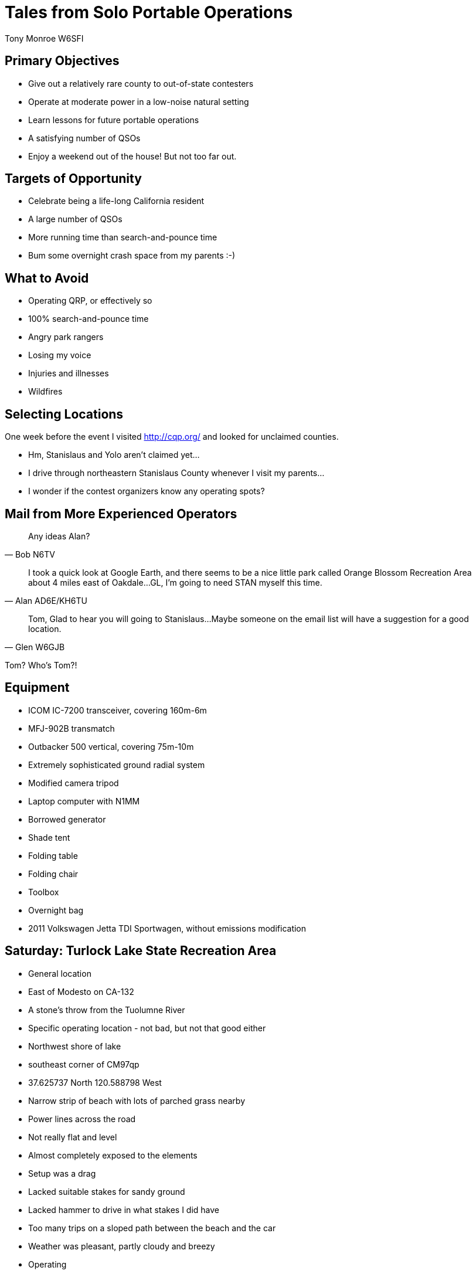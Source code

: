 = Tales from Solo Portable Operations
:Author: Tony Monroe W6SFI
:Date: October 2018
:backend: slidy
:badges:
:icons:
:linkcss:
:stylesheet: user.css
:title-image: img/qsl1.png
:subtitle: California QSO Party 2018
:conference-sponsor: South Bay Amateur Radio Association
:conference-title: General Meeting
:conference-dates: Month Year


== Primary Objectives

[role="incremental"]
- Give out a relatively rare county to out-of-state contesters
- Operate at moderate power in a low-noise natural setting
- Learn lessons for future portable operations
- A satisfying number of QSOs
- Enjoy a weekend out of the house!  But not too far out.

== Targets of Opportunity

[role="incremental"]
- Celebrate being a life-long California resident
- A large number of QSOs
- More running time than search-and-pounce time
- Bum some overnight crash space from my parents :-)
 
== What to Avoid

[role="incremental"]
- Operating QRP, or effectively so
- 100% search-and-pounce time
- Angry park rangers
- Losing my voice
- Injuries and illnesses
- Wildfires

== Selecting Locations

One week before the event I visited http://cqp.org/ and looked for
unclaimed counties.

[role="incremental"]
- Hm, Stanislaus and Yolo aren't claimed yet...
- I drive through northeastern Stanislaus County whenever I visit my parents...
- I wonder if the contest organizers know any operating spots?

== Mail from More Experienced Operators

[quote, Bob N6TV]
Any ideas Alan?

[quote, Alan AD6E/KH6TU]
I took a quick look at Google Earth, and there seems to
be a nice little park called Orange Blossom Recreation Area about 4
miles east of Oakdale...GL, I'm going to need STAN myself this time.

[quote, Glen W6GJB]
Tom,
Glad to hear you will going to
Stanislaus...Maybe someone on the email list will have a suggestion
for a good location.

Tom?  Who's Tom?!

== Equipment

[role="incremental"]
- ICOM IC-7200 transceiver, covering 160m-6m
- MFJ-902B transmatch
- Outbacker 500 vertical, covering 75m-10m
- Extremely sophisticated ground radial system
- Modified camera tripod
- Laptop computer with N1MM
- Borrowed generator
- Shade tent
- Folding table
- Folding chair
- Toolbox
- Overnight bag
- 2011 Volkswagen Jetta TDI Sportwagen, without emissions modification

== Saturday: Turlock Lake State Recreation Area

[role="TODO"]
- General location
  - East of Modesto on CA-132
  - A stone's throw from the Tuolumne River
- Specific operating location - not bad, but not that good either
  - Northwest shore of lake
  - southeast corner of CM97qp
  - 37.625737 North 120.588798 West
  - Narrow strip of beach with lots of parched grass nearby
  - Power lines across the road
  - Not really flat and level
  - Almost completely exposed to the elements
- Setup was a drag
  - Lacked suitable stakes for sandy ground
  - Lacked hammer to drive in what stakes I did have
  - Too many trips on a sloped path between the beach and the car
- Weather was pleasant, partly cloudy and breezy
- Operating
  - Noisy all day; don't know if it was power lines or generator
  - Chair was perhaps better for tailgating than operating
- Teardown was faster than setup but just as much of a drag

== Sightseeing Sunday: Knight's Ferry

[role="TODO"]
- One of the Stanislaus River parks.  https://www.stanislausriver.com/parks/
- Longest covered bridge west of the Mississippi River!
- Former grain mill and hydroelectric generator station.
- Managed by the Army Corps of Engineers.

== Sunday: Woodward Reservoir County Park

[role="TODO"]
- General location
  - North of Oakdale
- Specific location
  - West shore of lake, in a picnic area
  - Middle of CM97nu
  - 37.849548 North 120.876965 West
  - Green grass, shade trees, concrete picnic tables
  - Definitely more flat and more level
- Setup was easier
  - Table, seating, and shade were already taken care of
  - Used one of the tables to block acoustic and RF noise from generator
  - Used a bush to shield the antenna from the wind
- Weather was very windy!
- Operating
  - Noise floor was much lower
  - Easier to make those contacts
  - Skip just as bad, but heard more in-state stations
  - Called CQ on 21373 and held it for a lot longer than I expected
- Teardown was 15 minutes or so
- Back home within 3 hours of contest end

== Log Summary

[role="TODO"]
- 85 QSO
- 30 Saturday, 55 Sunday
- 35 on 20m, 49 on 15m
- 1 CW, 84 Phone
- 1 in-state -- very weak and in same county
- 84 out-of-state, none closer than Colorado, but got all the way to Alaska, Florida, and Maine!
- About a dozen "thanks for the new county" :-)
- 36 QSO in 55 minutes from running on 21373 on Sunday



== Lessons Learned: Tools

- Shade tent was a good idea.
- Should have brought a hammer!
- Should have brought a wagon!
- Should have brought a tarp!
- Should have brought corkscrew sand stakes for the shade tent!

== Lessons Learned: Antenna

[role="incremental"]
- Vertical antenna low to the ground got good distance, but in-state was very difficult!
- Holy Skip, Batman!  Out of state, nothing closer than Colorado.
- Should have brought a dipole and supports to use NVIS to get more in-state QSOs.


== Lessons Learned: Power

[role="incremental"]
- Between nearby power lines and the generator, 40 meters was useless at Turlock Lake :-(
- Generators are useful but noisy and fussy.
- For daylight-only operations, a big battery should be sufficient.
- A solar panel could top up the battery during the day to extend nighttime operating hours.

== Lessons Learned: Location
[role="incremental"]
- Visiting ahead of time is invaluable, but not always possible.
- Hilltops covered with parched grass are not attractive to generator users.
- Convenient bushes can allow flimsy verticals to remain upright on windy days!

== Lessons Learned: Operating

[role="incremental"]
- Should have set up recordings to save my voice, at least for calling CQ.
- Calling CQ in an empty spot on 15 meters got me most of my QSOs...
- ...until all I got was a thin stream of Tennessee, and then it was time to change tactics.
- N1MM is actually good software.

== Back Matter

This presentation was written in http://asciidoc.org/[AsciiDoc] and
presented with http://www.w3.org/Talks/Tools/Slidy2/[Slidy].

Presentation source code: https://github.com/tnalpgge/presentations/tree/master/cqp-2018

Link to presentation: https://tnalpgge.github.io/presentations/cqp-2018/

== Any Questions?

== QRT
[role="cw"]
TNX 73 ES GL

https://creativecommons.org/licenses/by-nc-sa/4.0/
